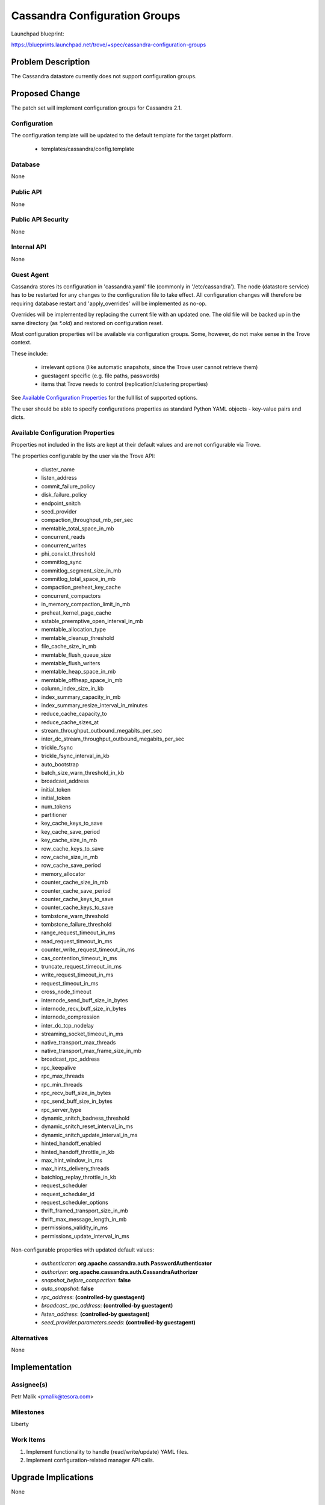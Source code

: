 ..
 This work is licensed under a Creative Commons Attribution 3.0 Unported
 License.

 http://creativecommons.org/licenses/by/3.0/legalcode

 Sections of this template were taken directly from the Nova spec
 template at:
 https://github.com/openstack/nova-specs/blob/master/specs/template.rst

==============================
Cassandra Configuration Groups
==============================

Launchpad blueprint:

https://blueprints.launchpad.net/trove/+spec/cassandra-configuration-groups

Problem Description
===================

The Cassandra datastore currently does not support configuration groups.

Proposed Change
===============

The patch set will implement configuration groups for Cassandra 2.1.

Configuration
-------------

The configuration template will be updated to the default template for the
target platform.

   *  templates/cassandra/config.template

Database
--------

None

Public API
----------

None

Public API Security
-------------------

None

Internal API
------------

None

Guest Agent
-----------

Cassandra stores its configuration in 'cassandra.yaml' file
(commonly in '/etc/cassandra').
The node (datastore service) has to be restarted for any changes to the
configuration file to take effect. All configuration changes will therefore be
requiring database restart and 'apply_overrides' will be implemented as no-op.

Overrides will be implemented by replacing the current file with an
updated one.
The old file will be backed up in the same directory (as *\*.old*) and
restored on configuration reset.

Most configuration properties will be available via configuration groups.
Some, however, do not make sense in the Trove context.

These include:

   - irrelevant options (like automatic snapshots, since the Trove user cannot
     retrieve them)
   - guestagent specific (e.g. file paths, passwords)
   - items that Trove needs to control (replication/clustering properties)

See `Available Configuration Properties`_ for the full list of supported
options.

The user should be able to specify configurations properties as standard Python
YAML objects - key-value pairs and dicts.

Available Configuration Properties
----------------------------------

Properties not included in the lists are kept at their default values
and are not configurable via Trove.

The properties configurable by the user via the Trove API:

   - cluster_name
   - listen_address
   - commit_failure_policy
   - disk_failure_policy
   - endpoint_snitch
   - seed_provider
   - compaction_throughput_mb_per_sec
   - memtable_total_space_in_mb
   - concurrent_reads
   - concurrent_writes
   - phi_convict_threshold
   - commitlog_sync
   - commitlog_segment_size_in_mb
   - commitlog_total_space_in_mb
   - compaction_preheat_key_cache
   - concurrent_compactors
   - in_memory_compaction_limit_in_mb
   - preheat_kernel_page_cache
   - sstable_preemptive_open_interval_in_mb
   - memtable_allocation_type
   - memtable_cleanup_threshold
   - file_cache_size_in_mb
   - memtable_flush_queue_size
   - memtable_flush_writers
   - memtable_heap_space_in_mb
   - memtable_offheap_space_in_mb
   - column_index_size_in_kb
   - index_summary_capacity_in_mb
   - index_summary_resize_interval_in_minutes
   - reduce_cache_capacity_to
   - reduce_cache_sizes_at
   - stream_throughput_outbound_megabits_per_sec
   - inter_dc_stream_throughput_outbound_megabits_per_sec
   - trickle_fsync
   - trickle_fsync_interval_in_kb
   - auto_bootstrap
   - batch_size_warn_threshold_in_kb
   - broadcast_address
   - initial_token
   - initial_token
   - num_tokens
   - partitioner
   - key_cache_keys_to_save
   - key_cache_save_period
   - key_cache_size_in_mb
   - row_cache_keys_to_save
   - row_cache_size_in_mb
   - row_cache_save_period
   - memory_allocator
   - counter_cache_size_in_mb
   - counter_cache_save_period
   - counter_cache_keys_to_save
   - counter_cache_keys_to_save
   - tombstone_warn_threshold
   - tombstone_failure_threshold
   - range_request_timeout_in_ms
   - read_request_timeout_in_ms
   - counter_write_request_timeout_in_ms
   - cas_contention_timeout_in_ms
   - truncate_request_timeout_in_ms
   - write_request_timeout_in_ms
   - request_timeout_in_ms
   - cross_node_timeout
   - internode_send_buff_size_in_bytes
   - internode_recv_buff_size_in_bytes
   - internode_compression
   - inter_dc_tcp_nodelay
   - streaming_socket_timeout_in_ms
   - native_transport_max_threads
   - native_transport_max_frame_size_in_mb
   - broadcast_rpc_address
   - rpc_keepalive
   - rpc_max_threads
   - rpc_min_threads
   - rpc_recv_buff_size_in_bytes
   - rpc_send_buff_size_in_bytes
   - rpc_server_type
   - dynamic_snitch_badness_threshold
   - dynamic_snitch_reset_interval_in_ms
   - dynamic_snitch_update_interval_in_ms
   - hinted_handoff_enabled
   - hinted_handoff_throttle_in_kb
   - max_hint_window_in_ms
   - max_hints_delivery_threads
   - batchlog_replay_throttle_in_kb
   - request_scheduler
   - request_scheduler_id
   - request_scheduler_options
   - thrift_framed_transport_size_in_mb
   - thrift_max_message_length_in_mb
   - permissions_validity_in_ms
   - permissions_update_interval_in_ms

Non-configurable properties with updated default values:

   - *authenticator*: **org.apache.cassandra.auth.PasswordAuthenticator**
   - *authorizer*: **org.apache.cassandra.auth.CassandraAuthorizer**
   - *snapshot_before_compaction*: **false**
   - *auto_snapshot*: **false**
   - *rpc_address*: **(controlled-by guestagent)**
   - *broadcast_rpc_address*: **(controlled-by guestagent)**
   - *listen_address*: **(controlled-by guestagent)**
   - *seed_provider.parameters.seeds*: **(controlled-by guestagent)**

Alternatives
------------

None

Implementation
==============

Assignee(s)
-----------

Petr Malik <pmalik@tesora.com>

Milestones
----------

Liberty

Work Items
----------

1. Implement functionality to handle (read/write/update) YAML files.
2. Implement configuration-related manager API calls.

Upgrade Implications
====================

None

Dependencies
============

The patch set will be building on functionality implemented in blueprint:
cassandra-database-user-functions

Testing
=======

Unittests will be added to validate implemented functions and non-trivial
codepaths.

Documentation Impact
====================

The datastore documentation should be updated to reflect the enabled features.

References
==========

.. [1] Documentation on Cassandra 2.1: http://docs.datastax.com/en/cassandra/2.1/cassandra/gettingStartedCassandraIntro.html
.. [2] Documentation on Cassandra 2.1 configuration properties: http://docs.datastax.com/en/cassandra/2.1/cassandra/configuration/configTOC.html
